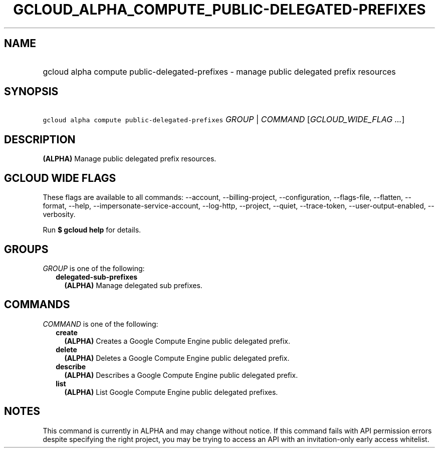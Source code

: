 
.TH "GCLOUD_ALPHA_COMPUTE_PUBLIC\-DELEGATED\-PREFIXES" 1



.SH "NAME"
.HP
gcloud alpha compute public\-delegated\-prefixes \- manage public delegated prefix resources



.SH "SYNOPSIS"
.HP
\f5gcloud alpha compute public\-delegated\-prefixes\fR \fIGROUP\fR | \fICOMMAND\fR [\fIGCLOUD_WIDE_FLAG\ ...\fR]



.SH "DESCRIPTION"

\fB(ALPHA)\fR Manage public delegated prefix resources.



.SH "GCLOUD WIDE FLAGS"

These flags are available to all commands: \-\-account, \-\-billing\-project,
\-\-configuration, \-\-flags\-file, \-\-flatten, \-\-format, \-\-help,
\-\-impersonate\-service\-account, \-\-log\-http, \-\-project, \-\-quiet,
\-\-trace\-token, \-\-user\-output\-enabled, \-\-verbosity.

Run \fB$ gcloud help\fR for details.



.SH "GROUPS"

\f5\fIGROUP\fR\fR is one of the following:

.RS 2m
.TP 2m
\fBdelegated\-sub\-prefixes\fR
\fB(ALPHA)\fR Manage delegated sub prefixes.


.RE
.sp

.SH "COMMANDS"

\f5\fICOMMAND\fR\fR is one of the following:

.RS 2m
.TP 2m
\fBcreate\fR
\fB(ALPHA)\fR Creates a Google Compute Engine public delegated prefix.

.TP 2m
\fBdelete\fR
\fB(ALPHA)\fR Deletes a Google Compute Engine public delegated prefix.

.TP 2m
\fBdescribe\fR
\fB(ALPHA)\fR Describes a Google Compute Engine public delegated prefix.

.TP 2m
\fBlist\fR
\fB(ALPHA)\fR List Google Compute Engine public delegated prefixes.


.RE
.sp

.SH "NOTES"

This command is currently in ALPHA and may change without notice. If this
command fails with API permission errors despite specifying the right project,
you may be trying to access an API with an invitation\-only early access
whitelist.

